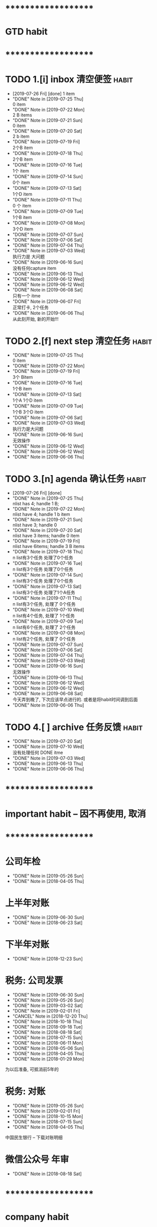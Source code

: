 
* ********************
* GTD habit
* ********************
* TODO 1.[i] inbox     清空便签                                       :habit:
  SCHEDULED: <2019-07-27 Sat 23:00 .+1d>
  :PROPERTIES:
  :STYLE:    habit
  :LAST_REPEAT: [2019-07-26 Fri 20:38]
  :END:
     
  - [2019-07-26 Fri] [done]
    1 item
  - "DONE" Note in [2019-07-25 Thu] \\
    0 item
  - "DONE" Note in [2019-07-22 Mon] \\
    2 B items
  - "DONE" Note in [2019-07-21 Sun] \\
    0 item
  - "DONE" Note in [2019-07-20 Sat] \\
    2 b item
  - "DONE" Note in [2019-07-19 Fri] \\
    2个B item
  - "DONE" Note in [2019-07-18 Thu] \\
    2个B item
  - "DONE" Note in [2019-07-16 Tue] \\
    1个 item
  - "DONE" Note in [2019-07-14 Sun] \\
    0个 item
  - "DONE" Note in [2019-07-13 Sat] \\
    1个D item
  - "DONE" Note in [2019-07-11 Thu] \\
    0 个 item
  - "DONE" Note in [2019-07-09 Tue] \\
    1个B item
  - "DONE" Note in [2019-07-08 Mon] \\
    3个D item
  - "DONE" Note in [2019-07-07 Sun]
  - "DONE" Note in [2019-07-06 Sat]
  - "DONE" Note in [2019-07-04 Thu]
  - "DONE" Note in [2019-07-03 Wed] \\
    执行力是 大问题
  - "DONE" Note in [2019-06-16 Sun] \\
    没有任何capture item
  - "DONE" Note in [2019-06-13 Thu]
  - "DONE" Note in [2019-06-12 Wed]
  - "DONE" Note in [2019-06-12 Wed]
  - "DONE" Note in [2019-06-08 Sat] \\
    只有一个 itme
  - "DONE" Note in [2019-06-07 Fri] \\
    正常打卡, 2个任务
  - "DONE" Note in [2019-06-06 Thu] \\
    从此刻开始, 新的开始!!!
* TODO 2.[f] next step 清空任务                                       :habit:
  SCHEDULED: <2019-07-28 Sun 23:00 .+3d>
  :PROPERTIES:
  :STYLE:    habit
  :LAST_REPEAT: [2019-07-25 Thu 00:13]
  :END:

  - "DONE" Note in [2019-07-25 Thu] \\
    0 item
  - "DONE" Note in [2019-07-22 Mon]
  - "DONE" Note in [2019-07-19 Fri] \\
    3个 Bitem
  - "DONE" Note in [2019-07-16 Tue] \\
    1个B item
  - "DONE" Note in [2019-07-13 Sat] \\
    1个A 1个D item
  - "DONE" Note in [2019-07-09 Tue] \\
    1个B  3个D  item
  - "DONE" Note in [2019-07-06 Sat]
  - "DONE" Note in [2019-07-03 Wed] \\
    执行力是大问题
  - "DONE" Note in [2019-06-16 Sun] \\
    无效操作
  - "DONE" Note in [2019-06-12 Wed]
  - "DONE" Note in [2019-06-12 Wed]
  - "DONE" Note in [2019-06-06 Thu]
* TODO 3.[n] agenda    确认任务                                       :habit:
  SCHEDULED: <2019-07-27 Sat 23:00 .+1d>
  :PROPERTIES:
  :STYLE:    habit
  :LAST_REPEAT: [2019-07-26 Fri 21:11]
  :END:
  
  - [2019-07-26 Fri] [done]
  - "DONE" Note in [2019-07-25 Thu] \\
    nlist has 4;  handle 1 B;
  - "DONE" Note in [2019-07-22 Mon] \\
    nlist have 4; handle 1 b item
  - "DONE" Note in [2019-07-21 Sun] \\
    nlist have 3; handle 0
  - "DONE" Note in [2019-07-20 Sat] \\
    nlist have 3 items; handle 0 item
  - "DONE" Note in [2019-07-19 Fri] \\
    nlist have 6items; handle 3 B items
  - "DONE" Note in [2019-07-18 Thu] \\
    n list有3个任务 处理了0个任务
  - "DONE" Note in [2019-07-16 Tue] \\
    n list有3个任务 处理了0个任务
  - "DONE" Note in [2019-07-14 Sun] \\
    n list有3个任务 处理了0个任务
  - "DONE" Note in [2019-07-13 Sat] \\
    n list有3个任务 处理了1个A任务
  - "DONE" Note in [2019-07-11 Thu] \\
    n list有3个任务, 处理了 0个任务
  - "DONE" Note in [2019-07-10 Wed] \\
    n list有4个任务, 处理了 1个任务
  - "DONE" Note in [2019-07-09 Tue] \\
    n list有6个任务, 处理了 2个任务
  - "DONE" Note in [2019-07-08 Mon] \\
    n list有2个任务, 处理了 0个任务
  - "DONE" Note in [2019-07-07 Sun]
  - "DONE" Note in [2019-07-06 Sat]
  - "DONE" Note in [2019-07-04 Thu]
  - "DONE" Note in [2019-07-03 Wed]
  - "DONE" Note in [2019-06-16 Sun] \\
    无效操作
  - "DONE" Note in [2019-06-13 Thu]
  - "DONE" Note in [2019-06-12 Wed]
  - "DONE" Note in [2019-06-12 Wed]
  - "DONE" Note in [2019-06-08 Sat] \\
    今天弄到晚了, 下次应该早点进行的. 或者是将habit时间调到后面
  - "DONE" Note in [2019-06-06 Thu]
* TODO 4.[ ] archive   任务反馈                                       :habit:
  SCHEDULED: <2019-07-27 Sat 23:00 .+1w>
  :PROPERTIES:
  :STYLE:    habit
  :LAST_REPEAT: [2019-07-20 Sat 00:35]
  :END:

  - "DONE" Note in [2019-07-20 Sat]
  - "DONE" Note in [2019-07-10 Wed] \\
    没有处理任何 DONE itme
  - "DONE" Note in [2019-07-03 Wed]
  - "DONE" Note in [2019-06-13 Thu]
  - "DONE" Note in [2019-06-06 Thu]
* ********************
* important habit -- 因不再使用, 取消
* ********************
* 公司年检
  SCHEDULED: <2020-05-26 Tue .+1y>
  :PROPERTIES:
  :LAST_REPEAT: [2019-05-26 Sun 00:45]
  :END:
  - "DONE" Note in [2019-05-26 Sun]
  - "DONE" Note in [2018-04-05 Thu]
  :PROPERTIES:
  :STYLE:    habit
  :LAST_REPEAT: [2018-04-05 Thu 23:36]
  :END:
  
* 上半年对账
  SCHEDULED: <2020-06-30 Tue .+1y>
  :PROPERTIES:
  :LAST_REPEAT: [2019-06-30 Sun 21:21]
  :END:
  - "DONE" Note in [2019-06-30 Sun]
  - "DONE" Note in [2018-06-23 Sat]
  :PROPERTIES:
  :STYLE:    habit
  :LAST_REPEAT: [2018-06-23 Sat 18:53]
  :END:
  
* 下半年对账
  SCHEDULED: <2019-12-23 Mon .+1y>
  :PROPERTIES:
  :STYLE:    habit
  :LAST_REPEAT: [2018-12-23 Sun 15:31]
  :END:
  

  - "DONE" Note in [2018-12-23 Sun]
* 税务: 公司发票
  SCHEDULED: <2019-07-30 Tue .+1m>
  :PROPERTIES:
  :LAST_REPEAT: [2019-06-30 Sun 21:21]
  :END:
  - "DONE" Note in [2019-06-30 Sun]
  - "DONE" Note in [2019-05-26 Sun]
  - "DONE" Note in [2019-03-02 Sat]
  - "DONE" Note in [2019-02-01 Fri]
  - "CANCEL" Note in [2018-12-20 Thu]
  - "DONE" Note in [2018-10-18 Thu]
  - "DONE" Note in [2018-09-18 Tue]
  - "DONE" Note in [2018-08-18 Sat]
  - "DONE" Note in [2018-07-15 Sun]
  - "DONE" Note in [2018-06-11 Mon]
  - "DONE" Note in [2018-05-06 Sun]
  - "DONE" Note in [2018-04-05 Thu]
  - "DONE" Note in [2018-01-29 Mon]
  :PROPERTIES:
  :STYLE:    habit
  :LAST_REPEAT: [2018-10-18 Thu 13:37]
  :END:
  
  为以后准备,  可抵消前5年的

* 税务: 对账
  SCHEDULED: <2019-08-26 Mon .+3m>
  :PROPERTIES:
  :LAST_REPEAT: [2019-05-26 Sun 00:45]
  :END:
  - "DONE" Note in [2019-05-26 Sun]
  - "DONE" Note in [2019-02-01 Fri]
  - "DONE" Note in [2018-10-15 Mon]
  - "DONE" Note in [2018-07-15 Sun]
  - "DONE" Note in [2018-04-05 Thu]
  :PROPERTIES:
  :STYLE:    habit
  :LAST_REPEAT: [2018-10-15 Mon 12:59]
  :END:
  
  中国民生银行 -- 下载对账明细
  

* 微信公众号 年审
  SCHEDULED: <2019-08-18 Sun .+1y>
  - "DONE" Note in [2018-08-18 Sat]
  :PROPERTIES:
  :STYLE:    habit
  :LAST_REPEAT: [2018-08-18 Sat 18:39]
  :END:
  

* ********************
* company habit
* ********************

